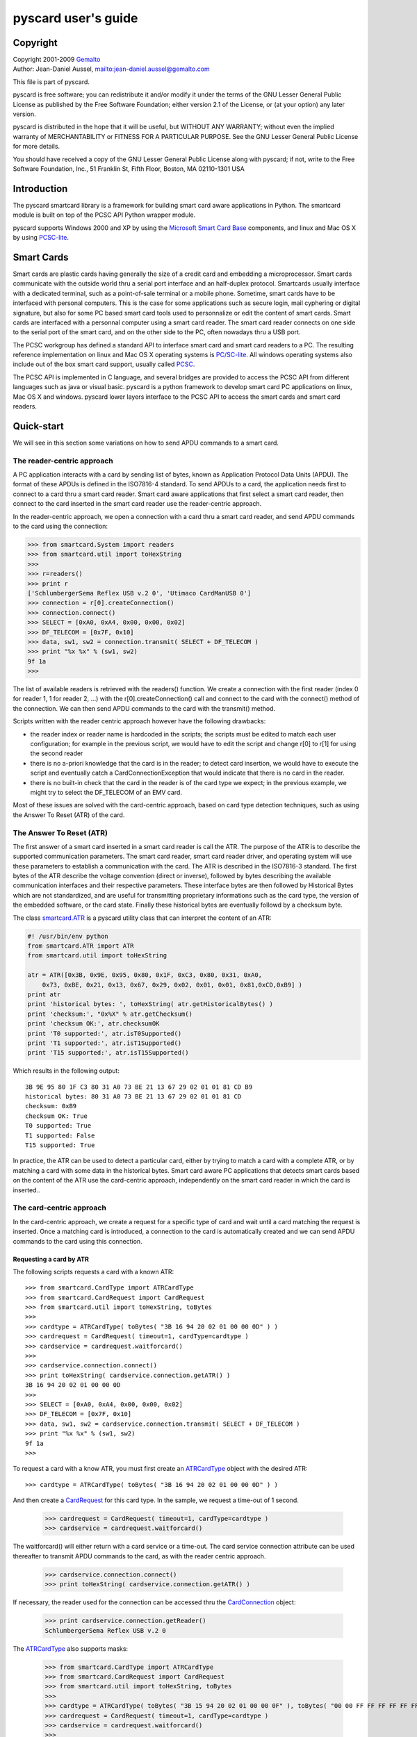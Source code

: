 .. _pyscard_user_guide:

pyscard user's guide
####################

Copyright
*********

| Copyright 2001-2009 `Gemalto <http://www.gemalto.com/>`_
| Author: Jean-Daniel Aussel, mailto:jean-daniel.aussel@gemalto.com

This file is part of pyscard.

pyscard is free software; you can redistribute it and/or modify it under
the terms of the GNU Lesser General Public License as published by the
Free Software Foundation; either version 2.1 of the License, or (at your
option) any later version.

pyscard is distributed in the hope that it will be useful, but WITHOUT
ANY WARRANTY; without even the implied warranty of MERCHANTABILITY or
FITNESS FOR A PARTICULAR PURPOSE. See the GNU Lesser General Public
License for more details.

You should have received a copy of the GNU Lesser General Public License
along with pyscard; if not, write to the Free Software Foundation, Inc.,
51 Franklin St, Fifth Floor, Boston, MA 02110-1301 USA


Introduction
************

The pyscard smartcard library is a framework for building smart card
aware applications in Python. The smartcard module is built on top of
the PCSC API Python wrapper module.

pyscard supports Windows 2000 and XP by using the `Microsoft Smart Card
Base <http://msdn2.microsoft.com/en-us/library/aa374731.aspx#smart_card_functions>`_ components, and linux and Mac OS X by using `PCSC-lite <http://pcsclite.alioth.debian.org/>`_.


Smart Cards
***********

Smart cards are plastic cards having generally the size of a credit card
and embedding a microprocessor. Smart cards communicate with the outside
world thru a serial port interface and an half-duplex protocol.
Smartcards usually interface with a dedicated terminal, such as a
point-of-sale terminal or a mobile phone. Sometime, smart cards have to
be interfaced with personal computers. This is the case for some
applications such as secure login, mail cyphering or digital signature,
but also for some PC based smart card tools used to personnalize or edit
the content of smart cards. Smart cards are interfaced with a personnal
computer using a smart card reader. The smart card reader connects on
one side to the serial port of the smart card, and on the other side to
the PC, often nowadays thru a USB port.

The PCSC workgroup has defined a standard API to interface smart card
and smart card readers to a PC. The resulting reference implementation
on linux and Mac OS X operating systems is `PC/SC-lite
<http://pcsclite.alioth.debian.org/>`_. All windows operating systems
also include out of the box smart card support, usually called `PCSC
<http://msdn2.microsoft.com/en-us/library/aa374731.aspx#smart_card_functions>`_.

The PCSC API is implemented in C language, and several bridges are
provided to access the PCSC API from different languages such as java or
visual basic. pyscard is a python framework to develop smart card PC
applications on linux, Mac OS X and windows. pyscard lower layers
interface to the PCSC API to access the smart cards and smart card
readers.


Quick-start
***********

We will see in this section some variations on how to send APDU commands
to a smart card.


The reader-centric approach
===========================

A PC application interacts with a card by sending list of bytes, known
as Application Protocol Data Units (APDU). The format of these APDUs is
defined in the ISO7816-4 standard. To send APDUs to a card, the
application needs first to connect to a card thru a smart card reader.
Smart card aware applications that first select a smart card reader,
then connect to the card inserted in the smart card reader use the
reader-centric approach.

In the reader-centric approach, we open a connection with a card thru a
smart card reader, and send APDU commands to the card using the
connection:

.. sourcecode:: python

    >>> from smartcard.System import readers
    >>> from smartcard.util import toHexString
    >>>
    >>> r=readers()
    >>> print r
    ['SchlumbergerSema Reflex USB v.2 0', 'Utimaco CardManUSB 0']
    >>> connection = r[0].createConnection()
    >>> connection.connect()
    >>> SELECT = [0xA0, 0xA4, 0x00, 0x00, 0x02]
    >>> DF_TELECOM = [0x7F, 0x10]
    >>> data, sw1, sw2 = connection.transmit( SELECT + DF_TELECOM )
    >>> print "%x %x" % (sw1, sw2)
    9f 1a
    >>>

The list of available readers is retrieved with the readers() function.
We create a connection with the first reader (index 0 for reader 1, 1
for reader 2, ...) with the r[0].createConnection() call and connect to
the card with the connect() method of the connection. We can then send
APDU commands to the card with the transmit() method.

Scripts written with the reader centric approach however have the
following drawbacks:

* the reader index or reader name is hardcoded in the scripts; the
  scripts must be edited to match each user configuration; for example
  in the previous script, we would have to edit the script and change
  r[0] to r[1] for using the second reader

* there is no a-priori knowledge that the card is in the reader; to
  detect card insertion, we would have to execute the script and
  eventually catch a CardConnectionException that would indicate that
  there is no card in the reader.

* there is no built-in check that the card in the reader is of the card
  type we expect; in the previous example, we might try to select the
  DF_TELECOM of an EMV card.

Most of these issues are solved with the card-centric approach, based on
card type detection techniques, such as using the Answer To Reset (ATR)
of the card.


The Answer To Reset (ATR)
=========================

The first answer of a smart card inserted in a smart card reader is call
the ATR. The purpose of the ATR is to describe the supported
communication parameters. The smart card reader, smart card reader
driver, and operating system will use these parameters to establish a
communication with the card. The ATR is described in the ISO7816-3
standard. The first bytes of the ATR describe the voltage convention
(direct or inverse), followed by bytes describing the available
communication interfaces and their respective parameters. These
interface bytes are then followed by Historical Bytes which are not
standardized, and are useful for transmitting proprietary informations
such as the card type, the version of the embedded software, or the card
state. Finally these historical bytes are eventually followd by a
checksum byte.

The class `smartcard.ATR
<http://pyscard.sourceforge.net/epydoc/smartcard.ATR.ATR-class.html>`_
is a pyscard utility class that can interpret the content of an ATR:

.. sourcecode:: python

    #! /usr/bin/env python
    from smartcard.ATR import ATR
    from smartcard.util import toHexString

    atr = ATR([0x3B, 0x9E, 0x95, 0x80, 0x1F, 0xC3, 0x80, 0x31, 0xA0,
        0x73, 0xBE, 0x21, 0x13, 0x67, 0x29, 0x02, 0x01, 0x01, 0x81,0xCD,0xB9] )
    print atr
    print 'historical bytes: ', toHexString( atr.getHistoricalBytes() )
    print 'checksum:', "0x%X" % atr.getChecksum()
    print 'checksum OK:', atr.checksumOK
    print 'T0 supported:', atr.isT0Supported()
    print 'T1 supported:', atr.isT1Supported()
    print 'T15 supported:', atr.isT15Supported()

Which results in the following output::

    3B 9E 95 80 1F C3 80 31 A0 73 BE 21 13 67 29 02 01 01 81 CD B9
    historical bytes: 80 31 A0 73 BE 21 13 67 29 02 01 01 81 CD
    checksum: 0xB9
    checksum OK: True
    T0 supported: True
    T1 supported: False
    T15 supported: True

In practice, the ATR can be used to detect a particular card, either by
trying to match a card with a complete ATR, or by matching a card with
some data in the historical bytes. Smart card aware PC applications that
detects smart cards based on the content of the ATR use the card-centric
approach, independently on the smart card reader in which the card is
inserted..


The card-centric approach
=========================

In the card-centric approach, we create a request for a specific type of
card and wait until a card matching the request is inserted. Once a
matching card is introduced, a connection to the card is automatically
created and we can send APDU commands to the card using this connection.

Requesting a card by ATR
------------------------

The following scripts requests a card with a known ATR::

    >>> from smartcard.CardType import ATRCardType
    >>> from smartcard.CardRequest import CardRequest
    >>> from smartcard.util import toHexString, toBytes
    >>>
    >>> cardtype = ATRCardType( toBytes( "3B 16 94 20 02 01 00 00 0D" ) )
    >>> cardrequest = CardRequest( timeout=1, cardType=cardtype )
    >>> cardservice = cardrequest.waitforcard()
    >>>
    >>> cardservice.connection.connect()
    >>> print toHexString( cardservice.connection.getATR() )
    3B 16 94 20 02 01 00 00 0D
    >>>
    >>> SELECT = [0xA0, 0xA4, 0x00, 0x00, 0x02]
    >>> DF_TELECOM = [0x7F, 0x10]
    >>> data, sw1, sw2 = cardservice.connection.transmit( SELECT + DF_TELECOM )
    >>> print "%x %x" % (sw1, sw2)
    9f 1a
    >>>

To request a card with a know ATR, you must first create an `ATRCardType
<http://pyscard.sourceforge.net/epydoc/smartcard.CardType.ATRCardType-class.html>`_
object with the desired ATR::

    >>> cardtype = ATRCardType( toBytes( "3B 16 94 20 02 01 00 00 0D" ) )

And then create a `CardRequest
<http://pyscard.sourceforge.net/epydoc/smartcard.CardRequest.CardRequest-class.html>`_
for this card type. In the sample, we request a time-out of 1 second.

    >>> cardrequest = CardRequest( timeout=1, cardType=cardtype )
    >>> cardservice = cardrequest.waitforcard()

The waitforcard() will either return with a card service or a time-out.
The card service connection attribute can be used thereafter to transmit
APDU commands to the card, as with the reader centric approach.

    >>> cardservice.connection.connect()
    >>> print toHexString( cardservice.connection.getATR() )

If necessary, the reader used for the connection can be accessed thru
the `CardConnection
<http://pyscard.sourceforge.net/epydoc/smartcard.CardConnection.CardConnection-class.html>`_
object:

    >>> print cardservice.connection.getReader()
    SchlumbergerSema Reflex USB v.2 0

The `ATRCardType
<http://pyscard.sourceforge.net/epydoc/smartcard.CardType.ATRCardType-class.html>`_
also supports masks:

    >>> from smartcard.CardType import ATRCardType
    >>> from smartcard.CardRequest import CardRequest
    >>> from smartcard.util import toHexString, toBytes
    >>>
    >>> cardtype = ATRCardType( toBytes( "3B 15 94 20 02 01 00 00 0F" ), toBytes( "00 00 FF FF FF FF FF FF 00" ) )
    >>> cardrequest = CardRequest( timeout=1, cardType=cardtype )
    >>> cardservice = cardrequest.waitforcard()
    >>>
    >>> cardservice.connection.connect()
    >>> print toHexString( cardservice.connection.getATR() )
    3B 16 94 20 02 01 00 00 0D

Other CardTypes are available, and new CardTypes can be created, as
described below.

Requesting any card
-------------------

The `AnyCardType
<http://pyscard.sourceforge.net/epydoc/smartcard.CardType.AnyCardType-class.html>`_
is useful for requesting any card in any reader:

    >>> from smartcard.CardType import AnyCardType
    >>> from smartcard.CardRequest import CardRequest
    >>> from smartcard.util import toHexString
    >>>
    >>> cardtype = AnyCardType()
    >>> cardrequest = CardRequest( timeout=1, cardType=cardtype )
    >>> cardservice = cardrequest.waitforcard()
    >>>
    >>> cardservice.connection.connect()
    >>> print toHexString( cardservice.connection.getATR() )
    3B 16 94 20 02 01 00 00 0D
    >>> print cardservice.connection.getReader()
    SchlumbergerSema Reflex USB v.2 0

Custom CardTypes
----------------

Custom CardTypes can be created, e.g. a card type that checks the ATR
and the historical bytes of the card. To create a custom CardType,
deriver your CardType class from the `CardType
<http://pyscard.sourceforge.net/epydoc/smartcard.CardType.CardType-class.html>`_
base class (or any other CardType) and override the matches() method.
For exemple to create a DCCardType that will match cards with the direct
convention (first byte of ATR to 0x3b):

    >>> from smartcard.CardType import CardType
    >>> from smartcard.CardRequest import CardRequest
    >>> from smartcard.util import toHexString
    >>>
    >>> class DCCardType(CardType):
    ...      def matches( self, atr, reader=None ):
    ...          return atr[0]==0x3B
    ...
    >>> cardtype = DCCardType()
    >>> cardrequest = CardRequest( timeout=1, cardType=cardtype )
    >>> cardservice = cardrequest.waitforcard()
    >>>
    >>> cardservice.connection.connect()
    >>> print toHexString( cardservice.connection.getATR() )
    3B 16 94 20 02 01 00 00 0D
    >>> print cardservice.connection.getReader()
    SchlumbergerSema Reflex USB v.2 0
    >>>

Scripts written with the card-centric approach fixes the problems of the
reader-centric approach:

* there is no assumption concerning the reader index or reader name; the
  desired card will be located in any reader

* the request will block or time-out if the desired card type is not
  inserted since we request the desired card type, the script is not
  played on an unknown or uncompatible card

Scripts written with the card-centric approach have however the
following drawbacks:

* the script is limited to a specific card type; we have to modify the
  script if we want to execute the script on another card type. For
  exemple, we have to modify the ATR of the card if we are using the
  ATRCardType. This can be partially solved by having a custom CardType
  that matches several ATRs, though.

Selecting the card communication protocol
-----------------------------------------

Communication parameters are mostly important for the protocol
negociation between the smart card reader and the card. The main
smartcard protocols are the T=0 protocol and the T=1 protocol, for byte
or block transmission, respectively. The required protocol can be
specified at card connection or card transmission.

By defaults, the connect() method of the CardConnection object.will try
to connect using either the T=0 or T=1 protocol. To force a connection
protocol, you can pass the required protocol to the connect() method.

    >>> from smartcard.CardType import AnyCardType
    >>> from smartcard.CardConnection import CardConnection
    >>> from smartcard.CardRequest import CardRequest
    >>> from smartcard.util import toHexString
    >>>
    >>> cardtype = AnyCardType()
    >>> cardrequest = CardRequest( timeout=1, cardType=cardtype )
    >>> cardservice = cardrequest.waitforcard()
    >>>
    >>> cardservice.connection.connect( CardConnection.T1_protocol )
    >>> print toHexString( cardservice.connection.getATR() )
    3B 16 94 20 02 01 00 00 0D
    >>> print cardservice.connection.getReader()
    SchlumbergerSema Reflex USB v.2 0

Alternatively, you can specify the required protocol in the
CardConnection transmit() method:

    >>> from smartcard.CardType import AnyCardType
    >>> from smartcard.CardConnection import CardConnection
    >>> from smartcard.CardRequest import CardRequest
    >>> from smartcard.util import toHexString, toBytes
    >>>
    >>> cardtype = AnyCardType()
    >>> cardrequest = CardRequest( timeout=1, cardType=cardtype )
    >>> cardservice = cardrequest.waitforcard()
    >>>
    >>> cardservice.connection.connect()
    >>>
    >>> SELECT = [0xA0, 0xA4, 0x00, 0x00, 0x02]
    >>> DF_TELECOM = [0x7F, 0x10]
    >>>
    >>> apdu = SELECT+DF_TELECOM
    >>> print 'sending ' + toHexString(apdu)
    sending A0 A4 00 00 02 7F 10
    >>> response, sw1, sw2 = cardservice.connection.transmit( apdu, CardConnection.T1_protocol )
    >>> print 'response: ', response, ' status words: ', "%x %x" % (sw1, sw2)
    response: [] status words: 9f 1a
    >>>
    >>> if sw1 == 0x9F:
    ...     GET_RESPONSE = [0XA0, 0XC0, 00, 00 ]
    ...     apdu = GET_RESPONSE + [sw2]
    ...     print 'sending ' + toHexString(apdu)
    ...     response, sw1, sw2 = cardservice.connection.transmit( apdu )
    ...     print 'response: ', toHexString(response), ' status words: ', "%x %x" % (sw1, sw2)
    ...
    sending A0 C0 00 00 1A
    response: 00 00 00 00 7F 10 02 00 00 00 00 00 0D 13 00 0A 04 00 83 8A 83 8A 00 01 00 00 status words: 90 0
    >>>

The object-centric approach
===========================

In the object-centric approach, we associate a high-level object with a
set of smart cards supported by the object. For example we associate a
javacard loader class with a set of javacard smart cards. We create a
request for the specific object, and wait until a card supported by the
object is inserted. Once a card supported by the object is inserted, we
perform the required function by calling the objec methods.

To be written...

Tracing APDUs
*************

The brute force
===============

A straightforward way of tracing command and response APDUs is to insert
print statements around the transmit() method calls:

    >>> from smartcard.CardType import ATRCardType
    >>> from smartcard.CardRequest import CardRequest
    >>> from smartcard.util import toHexString, toBytes
    >>>
    >>> cardtype = ATRCardType( toBytes( "3B 16 94 20 02 01 00 00 0D" ) )
    >>> cardrequest = CardRequest( timeout=1, cardType=cardtype )
    >>> cardservice = cardrequest.waitforcard()
    >>>
    >>> cardservice.connection.connect()
    >>>
    >>> SELECT = [0xA0, 0xA4, 0x00, 0x00, 0x02]
    >>> DF_TELECOM = [0x7F, 0x10]
    >>>
    >>> apdu = SELECT+DF_TELECOM
    >>> print 'sending ' + toHexString(apdu)
    sending A0 A4 00 00 02 7F 10
    >>> response, sw1, sw2 = cardservice.connection.transmit( apdu )
    >>> print 'response: ', response, ' status words: ', "%x %x" % (sw1, sw2)
    response: [] status words: 9f 1a
    >>>
    >>> if sw1 == 0x9F:
    ...     GET_RESPONSE = [0XA0, 0XC0, 00, 00 ]
    ...     apdu = GET_RESPONSE + [sw2]
    ...     print 'sending ' + toHexString(apdu)
    ...     response, sw1, sw2 = cardservice.connection.transmit( apdu )
    ...     print 'response: ', toHexString(response), ' status words: ', "%x %x" % (sw1, sw2)
    ...
    sending A0 C0 00 00 1A
    response: 00 00 00 00 7F 10 02 00 00 00 00 00 0D 13 00 0A 04 00 83 8A 83 8A 00 01 00 00 status words: 90 0
    >>>

Scripts written this way are quite difficult to read, because there are
more tracing statements than actual apdu transmits..

A small improvement in visibility would be to replace the print
instructions by functions, e.g.:

    >>> from smartcard.CardType import ATRCardType
    >>> from smartcard.CardRequest import CardRequest
    >>> from smartcard.util import toHexString, toBytes
    >>>
    >>> cardtype = ATRCardType( toBytes( "3B 16 94 20 02 01 00 00 0D" ) )
    >>> cardrequest = CardRequest( timeout=1, cardType=cardtype )
    >>> cardservice = cardrequest.waitforcard()
    >>>
    >>> cardservice.connection.connect()
    >>>
    >>> SELECT = [0xA0, 0xA4, 0x00, 0x00, 0x02]
    >>> DF_TELECOM = [0x7F, 0x10]
    >>>
    >>> def trace_command(apdu):
    ...     print 'sending ' + toHexString(apdu)
    ...
    >>> def trace_response( response, sw1, sw2 ):
    ...     if None==response: response=[]
    ...     print 'response: ', toHexString(response), ' status words: ', "%x %x" % (sw1, sw2)
    ...
    >>> apdu = SELECT+DF_TELECOM
    >>> trace_command(apdu)
    sending A0 A4 00 00 02 7F 10
    >>> response, sw1, sw2 = cardservice.connection.transmit( apdu )
    >>> trace_response( response, sw1, sw2 )
    response: status words: 9f 1a
    >>>
    >>> if sw1 == 0x9F:
    ...    GET_RESPONSE = [0XA0, 0XC0, 00, 00 ]
    ...    apdu = GET_RESPONSE + [sw2]
    ...    trace_command(apdu)
    ...    response, sw1, sw2 = cardservice.connection.transmit( apdu )
    ...    trace_response( response, sw1, sw2 )
    ...
    sending A0 C0 00 00 1A
    response: 00 00 00 00 7F 10 02 00 00 00 00 00 0D 13 00 0A 04 00 83 8A 83 8A 00 01 00 00 status words: 90 0
    >>>

Using card connection observers to trace apdu transmission
==========================================================

The prefered solution is to implement a card connection observer, and
register the observer with the card connection. The card connection will
then notify the observer when card connection events occur (e.g.
connection, disconnection, apdu command or apdu response). This is
illustrated in the following script:

    >>> from smartcard.CardType import AnyCardType
    >>> from smartcard.CardRequest import CardRequest
    >>> from smartcard.CardConnectionObserver import ConsoleCardConnectionObserver
    >>>
    >>> GET_RESPONSE = [0XA0, 0XC0, 00, 00 ]
    >>> SELECT = [0xA0, 0xA4, 0x00, 0x00, 0x02]
    >>> DF_TELECOM = [0x7F, 0x10]
    >>>
    >>>
    >>> cardtype = AnyCardType()
    >>> cardrequest = CardRequest( timeout=10, cardType=cardtype )
    >>> cardservice = cardrequest.waitforcard()
    >>>
    >>> observer=ConsoleCardConnectionObserver()
    >>> cardservice.connection.addObserver( observer )
    >>>
    >>> cardservice.connection.connect()
    connecting to SchlumbergerSema Reflex USB v.2 0
    >>>
    >>> apdu = SELECT+DF_TELECOM
    >>> response, sw1, sw2 = cardservice.connection.transmit( apdu )
    > A0 A4 00 00 02 7F 10
    < [] 9F 1A
    >>> if sw1 == 0x9F:
    ...     apdu = GET_RESPONSE + [sw2]
    ...     response, sw1, sw2 = cardservice.connection.transmit( apdu )
    ... else:
    ...     print 'no DF_TELECOM'
    ...
    > A0 C0 00 00 1A
    < 00 00 00 00 7F 10 02 00 00 00 00 00 0D 13 00 0A 04 00 83 8A 83 8A 00 01 00 00 90 0
    >>>

In this script, a `ConsoleCardConnectionObserver
<http://pyscard.sourceforge.net/epydoc/smartcard.CardConnectionObserver.ConsoleCardConnectionObserver-class.html>`_
is attached to the card service connection once the watiforcard() call
returns.

    >>> observer=ConsoleCardConnectionObserver()
    >>> cardservice.connection.addObserver( observer )

On card connection events (connect, disconnect, transmit command apdu,
receive response apdu), the card connection notifies its obersers with a
`CarConnectionEvent
<http://pyscard.sourceforge.net/epydoc/smartcard.CardConnectionEvent.CardConnectionEvent-class.html>`_
including the event type and the event data. The
`ConsoleCardConnectionObserver
<http://pyscard.sourceforge.net/epydoc/smartcard.CardConnectionObserver.ConsoleCardConnectionObserver-class.html>`_
is a simple observer that will print on the console the card connection
events. The class definition is the following:

.. sourcecode:: python

    class ConsoleCardConnectionObserver( CardConnectionObserver ):
        def update( self, cardconnection, ccevent ):

            if 'connect'==ccevent.type:
                print 'connecting to ' + cardconnection.getReader()

            elif 'disconnect'==ccevent.type:
                print 'disconnecting from ' + cardconnection.getReader()

            elif 'command'==ccevent.type:
                print '> ', toHexString( ccevent.args[0] )

            elif 'response'==ccevent.type:
                if []==ccevent.args[0]:
                    print '< [] ', "%-2X %-2X" % tuple(ccevent.args[-2:])
                else:
            print '< ', toHexString(ccevent.args[0]), "%-2X %-2X" % tuple(ccevent.args[-2:])

The console card connection observer is thus printing the connect,
disconnect, command and response apdu events:

    >>> cardservice.connection.connect()
    connecting to SchlumbergerSema Reflex USB v.2 0
    >>>
    >>> apdu = SELECT+DF_TELECOM
    >>> response, sw1, sw2 = cardservice.connection.transmit( apdu )
    > A0 A4 00 00 02 7F 10
    < [] 9F 1A
    >>> if sw1 == 0x9F:
    ...     apdu = GET_RESPONSE + [sw2]
    ...     response, sw1, sw2 = cardservice.connection.transmit( apdu )
    ... else:
    ...     print 'no DF_TELECOM'
    ...
    > A0 C0 00 00 1A
    < 00 00 00 00 7F 10 02 00 00 00 00 00 0D 13 00 0A 04 00 83 8A 83 8A 00 01 00 00 90 0

A card connection observer's update methode is called upon card
connection event, with the connection and the connection event as
parameters. The `CardConnectionEvent
<http://pyscard.sourceforge.net/epydoc/smartcard.CardConnectionEvent.CardConnectionEvent-class.html>`_
class definition is the following:

.. sourcecode:: python

    class CardConnectionEvent:
        """Base class for card connection events.

       This event is notified by CardConnection objects.

       type: 'connect', 'disconnect', 'command', 'response'
       args: None for 'connect' or 'disconnect'
       command APDU byte list for 'command'
       [response data, sw1, sw2] for 'response'
       type: 'connect' args:"""
       def __init__( self, type, args=None):
           self.type=type
           self.args=args

You can write your own card connection observer, for example to perform
fancy output in a wxWindows frame, or apdu interpretation. The following
scripts defines a small SELECT and GET RESPONSE apdu interpreter:

    >>> from smartcard.CardType import AnyCardType
    >>> from smartcard.CardRequest import CardRequest
    >>> from smartcard.CardConnectionObserver import CardConnectionObserver
    >>> from smartcard.util import toHexString
    >>>
    >>> from string import replace
    >>>
    >>> class TracerAndSELECTInterpreter( CardConnectionObserver ):
    ...     def update( self, cardconnection, ccevent ):
    ...         if 'connect'==ccevent.type:
    ...             print 'connecting to ' + cardconnection.getReader()
    ...         elif 'disconnect'==ccevent.type:
    ...             print 'disconnecting from ' + cardconnection.getReader()
    ...         elif 'command'==ccevent.type:
    ...             str=toHexString(ccevent.args[0])
    ...             str = replace( str , "A0 A4 00 00 02", "SELECT" )
    ...             str = replace( str , "A0 C0 00 00", "GET RESPONSE" )
    ...             print '> ', str
    ...         elif 'response'==ccevent.type:
    ...             if []==ccevent.args[0]:
    ...                 print '< [] ', "%-2X %-2X" % tuple(ccevent.args[-2:])
    ...             else:
    ...                 print '< ', toHexString(ccevent.args[0]), "%-2X %-2X" % tuple(ccevent.args[-2:])
    ...
    >>>
    >>> GET_RESPONSE = [0XA0, 0XC0, 00, 00 ]
    >>> SELECT = [0xA0, 0xA4, 0x00, 0x00, 0x02]
    >>> DF_TELECOM = [0x7F, 0x10]
    >>>
    >>>
    >>> cardtype = AnyCardType()
    >>> cardrequest = CardRequest( timeout=10, cardType=cardtype )
    >>> cardservice = cardrequest.waitforcard()
    >>>
    >>> observer=TracerAndSELECTInterpreter()
    >>> cardservice.connection.addObserver( observer )
    >>>
    >>> cardservice.connection.connect()
    connecting to SchlumbergerSema Reflex USB v.2 0
    >>>
    >>> apdu = SELECT+DF_TELECOM
    >>> response, sw1, sw2 = cardservice.connection.transmit( apdu )
    > SELECT 7F 10
    < [] 9F 1A
    >>> if sw1 == 0x9F:
    ...     apdu = GET_RESPONSE + [sw2]
    ...     response, sw1, sw2 = cardservice.connection.transmit( apdu )
    ... else:
    ...     print 'no DF_TELECOM'
    ...
    > GET RESPONSE 1A
    < 00 00 00 00 7F 10 02 00 00 00 00 00 0D 13 00 0A 04 00 83 8A 83 8A 00 01 00 00 90 0
    >>>

Testing for APDU transmission errors
************************************

Upon transmission and processing of an APDU, the smart card returns a
pair of status words, SW1 and SW2, to report various success or error
codes following the required processing. Some of these success or error
codes are standardized in ISO7816-4, ISO7816-8 or ISO7816-9, for
example. Other status word codes are standardized by standardization
bodies such as Open Platform (e.g. javacard), 3GPP (e.g. SIM or USIM
cards), or Eurocard-Mastercard-Visa (EMV) (e.g. banking cards). Finally,
any smart card application developper can defined application related
proprietary codes; for example the MUSCLE applet defines a set of
prioprietary codes related to the MUSCLE applet features.

Some of these status word codes are uniques, but others have a different
meaning depending on the card type and its supported standards. For
example, ISO7816-4 defines the error code 0x62 0x82 as "File
Invalidated", whereas in Open Platform 2.1 the same error code is
defined as "Card life cycle is CARD_LOCKED". As a result, the list of
error codes that can be returned by a smart card and they interpretation
depend on the card type. The following discussion outlines possible
strategies to check and report smart card status word errors.

The brute force for testing APDU transmission errors
====================================================

As for APDU tracing, a straightforward way of checking for errors in response APDUs during the execution of scripts is to insert testt statements after the transmit() method calls:

    >>> from smartcard.CardType import AnyCardType
    >>> from smartcard.CardRequest import CardRequest
    >>> from smartcard.CardConnectionObserver import ConsoleCardConnectionObserver
    >>>
    >>> GET_RESPONSE = [0XA0, 0XC0, 00, 00 ]
    >>> SELECT = [0xA0, 0xA4, 0x00, 0x00, 0x02]
    >>> DF_TELECOM = [0x7F, 0x10]
    >>>
    >>> cardtype = AnyCardType()
    >>> cardrequest = CardRequest( timeout=10, cardType=cardtype )
    >>> cardservice = cardrequest.waitforcard()
    >>>
    >>> observer=ConsoleCardConnectionObserver()
    >>> cardservice.connection.addObserver( observer )
    >>>
    >>> cardservice.connection.connect()
    connecting to Utimaco CardManUSB 0
    >>>
    >>> apdu = SELECT+DF_TELECOM
    >>> response, sw1, sw2 = cardservice.connection.transmit( apdu )
    > A0 A4 00 00 02 7F 10
    < [] 6E 0
    >>>
    >>> if sw1 in range(0x61, 0x6f):
    ... print "Error: sw1: %x sw2: %x" % (sw1, sw2)
    ...
    Error: sw1: 6e sw2: 0
    >>> if sw1 == 0x9F:
    ... apdu = GET_RESPONSE + [sw2]
    ... response, sw1, sw2 = cardservice.connection.transmit( apdu )
    ...
    >>> cardservice.connection.disconnect()
    disconnecting from Utimaco CardManUSB 0
    >>>

Scripts written this way are quite difficult to read, because there are
more error detection statements than actual apdu transmits.

An improvement in visibility is to wrap the transmit instruction inside
a function mytransmit, e.g.:

    >>> from smartcard.CardType import AnyCardType
    >>> from smartcard.CardRequest import CardRequest
    >>> from smartcard.CardConnectionObserver import ConsoleCardConnectionObserver
    >>>
    >>> def mytransmit( connection, apdu ):
    ... response, sw1, sw2 = connection.transmit( apdu )
    ... if sw1 in range(0x61, 0x6f):
    ... print "Error: sw1: %x sw2: %x" % (sw1, sw2)
    ... return response, sw1, sw2
    ...
    >>>
    >>> GET_RESPONSE = [0XA0, 0XC0, 00, 00 ]
    >>> SELECT = [0xA0, 0xA4, 0x00, 0x00, 0x02]
    >>> DF_TELECOM = [0x7F, 0x10]
    >>>
    >>>
    >>> cardtype = AnyCardType()
    >>> cardrequest = CardRequest( timeout=10, cardType=cardtype )
    >>> cardservice = cardrequest.waitforcard()
    >>>
    >>> observer=ConsoleCardConnectionObserver()
    >>> cardservice.connection.addObserver( observer )
    >>>
    >>> cardservice.connection.connect()
    connecting to Utimaco CardManUSB 0
    >>>
    >>> apdu = SELECT+DF_TELECOM
    >>> response, sw1, sw2 = mytransmit( cardservice.connection, apdu )
    > A0 A4 00 00 02 7F 10
    < [] 6E 0
    Error: sw1: 6e sw2: 0
    >>>
    >>> if sw1 == 0x9F:
    ... apdu = GET_RESPONSE + [sw2]
    ... response, sw1, sw2 = mytransmit( cardservice.connection, apdu )
    ...
    >>> cardservice.connection.disconnect()
    disconnecting from Utimaco CardManUSB 0
    >>>

The prefered solution is for testing errors is to use
smarcard.sw.ErrorChecker, as described in the following section.

Checking APDU transmission errors with error checkers
=====================================================

Status word errors can occur from different sources. The ISO7816-4
standards defines status words for sw1 in the range 0x62 to 0x6F and
some values of sw2, except for 0x66 which is reserved for security
related issues. The ISO7816-8 standards define other status words, e.g.
sw1=0x68 and sw2=0x83 or 0x84 for command chaining errors. Other
standards, like Open Platform, define additional status words error,
e.g. sw1=0x94 and sw2=0x84.

The prefered strategy for status word error checking is based around
individual error checkers (smartcard.sw.ErrorChecker) that can be
chained into an error checking chain (smartcars.sw.ErrorCheckingChain).

Error checkers
--------------

An error checker is a class deriving from `ErrorChecker
<http://pyscard.sourceforge.net/epydoc/smartcard.sw.ErrorChecker.ErrorChecker-class.html>`_
that checks for recognized sw1, sw2 error conditions when called, and
raises an exception when finding such condition. This is illustrated in
the following sample:

    >>> from smartcard.sw.ISO7816_4ErrorChecker import ISO7816_4ErrorChecker
    >>>
    >>> errorchecker=ISO7816_4ErrorChecker()
    >>> errorchecker( [], 0x90, 0x00 )
    >>> errorchecker( [], 0x6A, 0x80 )
    Traceback (most recent call last):
    File "<stdin>", line 1, in ?
    File "D:\projects\pyscard-install\factory\python\lib\site-packages\smartcard\sw\ISO7816_4ErrorChecker.py", line 137, in __call__
    raise exception( data, sw1, sw2, message )
    smartcard.sw.SWExceptions.CheckingErrorException: 'Status word exception: checking error - Incorrect parameters in the data field!'
    >>>

The first call to error checker does not raise an exception, since 90 00
does not report any error. The second calls however raises a
CheckingErrorException.

Error checking chains
---------------------

Error checkers can be chained into `error checking chain
<http://pyscard.sourceforge.net/epydoc/smartcard.sw.ErrorCheckingChain.ErrorCheckingChain-class.html>`_.
Each checker in the chain is called until an error condition is met, in
which case an exception is raised. This is illustrated in the following
sample:

    >>> from smartcard.sw.ISO7816_4ErrorChecker import ISO7816_4ErrorChecker
    >>> from smartcard.sw.ISO7816_8ErrorChecker import ISO7816_8ErrorChecker
    >>> from smartcard.sw.ISO7816_9ErrorChecker import ISO7816_9ErrorChecker
    >>>
    >>> from smartcard.sw.ErrorCheckingChain import ErrorCheckingChain
    >>>
    >>> errorchain = []
    >>> errorchain=[ ErrorCheckingChain( errorchain, ISO7816_9ErrorChecker() ),
    ... ErrorCheckingChain( errorchain, ISO7816_8ErrorChecker() ),
    ... ErrorCheckingChain( errorchain, ISO7816_4ErrorChecker() ) ]
    >>>
    >>> errorchain[0]( [], 0x90, 0x00 )
    >>> errorchain[0]( [], 0x6A, 0x8a )
    Traceback (most recent call last):
    File "<stdin>", line 1, in ?
    File "D:\projects\pyscard-install\factory\python\lib\site-packages\smartcard\sw\ErrorCheckingChain.py", line 60,
    in __call__
    self.strategy( data, sw1, sw2 )
    File "D:\projects\pyscard-install\factory\python\lib\site-packages\smartcard\sw\ISO7816_9ErrorChecker.py", line 74, in __call__
    raise exception( data, sw1, sw2, message )
    smartcard.sw.SWExceptions.CheckingErrorException: 'Status word exception: checking error - DF name already exists!'
    >>>

In this sample, an error checking chain is created that will check first
for iso 7816-9 errors, then iso7816-8 errors, and finally iso7816-4
errors.

The first call to the error chain does not raise an exception, since 90
00 does not report any error. The second calls however raises a
CheckingErrorException, caused by the iso7816-9 error checker.

Filtering exceptions
--------------------

You can filter undesired exceptions in a chain by adding a filtered
exception to the error checking chain::

    >>> from smartcard.sw.ISO7816_4ErrorChecker import ISO7816_4ErrorChecker
    >>> from smartcard.sw.ISO7816_8ErrorChecker import ISO7816_8ErrorChecker
    >>> from smartcard.sw.ISO7816_9ErrorChecker import ISO7816_9ErrorChecker
    >>>
    >>> from smartcard.sw.ErrorCheckingChain import ErrorCheckingChain
    >>>
    >>> errorchain = []
    >>> errorchain=[ ErrorCheckingChain( errorchain, ISO7816_9ErrorChecker() ),
    ... ErrorCheckingChain( errorchain, ISO7816_8ErrorChecker() ),
    ... ErrorCheckingChain( errorchain, ISO7816_4ErrorChecker() ) ]
    >>>
    >>>
    >>> errorchain[0]( [], 0x90, 0x00 )
    >>> errorchain[0]( [], 0x62, 0x00 )
    Traceback (most recent call last):
    File "<stdin>", line 1, in ?
    File "D:\projects\pyscard-install\factory\python\lib\site-packages\smartcard\sw\ErrorCheckingChain.py", line 72, in __call__
    return self.next()( data, sw1, sw2 )
    File "D:\projects\pyscard-install\factory\python\lib\site-packages\smartcard\sw\ErrorCheckingChain.py", line 72, in __call__
    return self.next()( data, sw1, sw2 )
    File "D:\projects\pyscard-install\factory\python\lib\site-packages\smartcard\sw\ErrorCheckingChain.py", line 60, in __call__
    self.strategy( data, sw1, sw2 )
    File "D:\projects\pyscard-install\factory\python\lib\site-packages\smartcard\sw\ISO7816_4ErrorChecker.py", line 137, in __call__
    raise exception( data, sw1, sw2, message )
    smartcard.sw.SWExceptions.WarningProcessingException: 'Status word exception: warning processing - Response padded/ More APDU commands expected!'
    >>>
    >>> from smartcard.sw.SWExceptions import WarningProcessingException
    >>>
    >>> errorchain[0].addFilterException( WarningProcessingException )
    >>> errorchain[0]( [], 0x62, 0x00 )
    >>>

The first call to the error chain with sw1 sw2 = 62 00 raises a
`WarningProcessingException
<http://pyscard.sourceforge.net/epydoc/smartcard.sw.SWExceptions.WarningProcessingException-class.html>`_.

::

    ...
    >>> errorchain[0]( [], 0x62, 0x00 )
    Traceback (most recent call last):
    ...

After adding a filter for `WarningProcessingException
<http://pyscard.sourceforge.net/epydoc/smartcard.sw.SWExceptions.WarningProcessingException-class.html>`_,
the second call to the error chain with sw1 sw2 = 62 00 does not raise
any exception:

    >>> from smartcard.sw.SWExceptions import WarningProcessingException
    >>>
    >>> errorchain[0].addFilterException( WarningProcessingException )
    >>> errorchain[0]( [], 0x62, 0x00 )
    >>>

Detecting response APDU errors for a card connection
----------------------------------------------------

To detect APDU response errors during transmission, simply set the error checking chain of the connection used for transmission:

::

    from smartcard.CardType import AnyCardType
    from smartcard.CardRequest import CardRequest
    from smartcard.CardConnectionObserver import ConsoleCardConnectionObserver

    from smartcard.sw.ErrorCheckingChain import ErrorCheckingChain
    from smartcard.sw.ISO7816_4ErrorChecker import ISO7816_4ErrorChecker
    from smartcard.sw.ISO7816_8ErrorChecker import ISO7816_8ErrorChecker
    from smartcard.sw.SWExceptions import SWException, WarningProcessingException

    # request any card
    cardtype = AnyCardType()
    cardrequest = CardRequest( timeout=10, cardType=cardtype )
    cardservice = cardrequest.waitforcard()

    # our error checking chain
    errorchain=[]
    errorchain=[ ErrorCheckingChain( errorchain, ISO7816_8ErrorChecker() ),
                 ErrorCheckingChain( errorchain, ISO7816_4ErrorChecker() ) ]
    cardservice.connection.setErrorCheckingChain( errorchain )

    # a console tracer
    observer=ConsoleCardConnectionObserver()
    cardservice.connection.addObserver( observer )

    # send a few apdus; exceptions will occur upon errors
    cardservice.connection.connect()

    try:
        SELECT = [0xA0, 0xA4, 0x00, 0x00, 0x02]
        DF_TELECOM = [0x7F, 0x10]
        apdu = SELECT+DF_TELECOM
        response, sw1, sw2 = cardservice.connection.transmit( apdu )
        if sw1 == 0x9F:
            GET_RESPONSE = [0XA0, 0XC0, 00, 00 ]
            apdu = GET_RESPONSE + [sw2]
            response, sw1, sw2 = cardservice.connection.transmit( apdu )
    except SWException, e:
        print str(e)


Executing the previous script on a SIM card will cause an output similar to:

::

    connecting to SchlumbergerSema Reflex USB v.2 0
    > A0 A4 00 00 02 7F 10
    < [] 9F 1A
    > A0 C0 00 00 1A
    < 00 00 00 00 7F 10 02 00 00 00 00 00 0D 13 00 0A 04 00 83 8A 83 8A 00 01 00 00 90 0
    disconnecting from SchlumbergerSema Reflex USB v.2 0
    disconnecting from SchlumbergerSema Reflex USB v.2 0

whereas executing the script on a non-SIM card will result in:

::

    connecting to Utimaco CardManUSB 0
    > A0 A4 00 00 02 7F 10
    < [] 6E 0
    'Status word exception: checking error - Class (CLA) not supported!'
    disconnecting from Utimaco CardManUSB 0
    disconnecting from Utimaco CardManUSB 0

To implement an error checking chain, create an `ErrorCheckingChain
<http://pyscard.sourceforge.net/epydoc/smartcard.sw.ErrorCheckingChain.ErrorCheckingChain-class.html>`_
object with the desired error checking strategies, and set this chain
object as the card connection error checking chain. The card connection
will use the chain for error checking upon reception of a response apdu:

Writing a custom error checker
------------------------------

Implementing a custom error checker requires implementing a sub-class of
`op21_ErrorChecker
<http://pyscard.sourceforge.net/epydoc/smartcard.sw.op21_ErrorChecker.op21_ErrorChecker-class.html>`_,
and overriding the __call__ method. The following error checker raises a
`SecurityRelatedException
<http://pyscard.sourceforge.net/epydoc/smartcard.sw.SWExceptions.SecurityRelatedException-class.html>`_
exception when sw1=0x66 and sw2=0x00:

.. sourcecode:: python

    from smartcard.sw.ErrorChecker import ErrorChecker
    from smartcard.sw.SWExceptions import SecurityRelatedException

    class MyErrorChecker( ErrorChecker ):
        def __call__( self, data, sw1, sw2 ):
            if 0x66==sw1 and 0x00==sw2:
                raise SecurityRelatedException( data, sw1, sw2 )

    Custom checkers can be used standalone, as in the following sample, or chained to other error checkers:

    from smartcard.CardType import AnyCardType
    from smartcard.CardRequest import CardRequest

    from smartcard.sw.ErrorCheckingChain import ErrorCheckingChain
    from smartcard.sw.ErrorChecker import ErrorChecker
    from smartcard.sw.SWExceptions import SecurityRelatedException

    class MyErrorChecker( ErrorChecker ):
        def __call__( self, data, sw1, sw2 ):
            if 0x66==sw1 and 0x00==sw2:
                raise SecurityRelatedException( data, sw1, sw2 )

    # request any card
    cardtype = AnyCardType()
    cardrequest = CardRequest( timeout=10, cardType=cardtype )
    cardservice = cardrequest.waitforcard()

    # our error checking chain
    errorchain=[]
    errorchain=[ ErrorCheckingChain( [], MyErrorChecker() ) ]
    cardservice.connection.setErrorCheckingChain( errorchain )

    # send a few apdus; exceptions will occur upon errors
    cardservice.connection.connect()

    SELECT = [0xA0, 0xA4, 0x00, 0x00, 0x02]
    DF_TELECOM = [0x7F, 0x10]
    apdu = SELECT+DF_TELECOM
    response, sw1, sw2 = cardservice.connection.transmit( apdu )
    if sw1 == 0x9F:
        GET_RESPONSE = [0XA0, 0XC0, 00, 00 ]
        apdu = GET_RESPONSE + [sw2]
        response, sw1, sw2 = cardservice.connection.transmit( apdu )


Smartcard readers
*****************

Listing Smartcard Readers
=========================

The easiest way to retrieve the list of smartcard readers is the
smartcard.System.readers() function:

    >>> import smartcard.System
    >>> print smartcard.System.readers()
    ['Schlumberger e-gate 0', 'SchlumbergerSema Reflex USB v.2 0', 'Utimaco CardManUSB 0']
    >>>

Organizing Smartcard Readers into reader groups
===============================================

Reader group management is only available on Windows, since PCSC-lite
does not currently supports reader groups management.

Readers can be organized in reader groups. To retrieve the smartcard
reader groups, use readergroups():

    >>> import smartcard.System
    >>> print smartcard.System.readergroups()
    ['SCard$DefaultReaders']
    >>>

The readergroups() object has all the list attributes. To add a reader
group, simply use the + operator, e.g.:

    >>> from smartcard.System import readergroups
    >>> g=readergroups()
    >>> print g
    ['SCard$DefaultReaders']
    >>> g+='Biometric$Readers'
    >>> print g
    ['SCard$DefaultReaders', 'Biometric$Readers']
    >>>

You can also use the append and insert methods, as well as the + operator, e.g.:

    >>> from smartcard.System import readergroups
    >>> g=readergroups()
    >>> print g
    ['SCard$DefaultReaders']
    >>> g=g+['Biometric$Readers','Pinpad$Readers']
    >>> print g
    ['SCard$DefaultReaders', 'Biometric$Readers', 'Pinpad$Readers']
    >>>

or

    >>> from smartcard.System import readergroups
    >>> g=readergroups()
    >>> print g
    ['SCard$DefaultReaders']
    >>> g.append('Biometric$Readers')
    >>> g.insert(1,'Pinpad$Readers')
    >>> print g
    ['SCard$DefaultReaders', 'Pinpad$Readers', 'Biometric$Readers']
    >>>

Smartcard reader groups are not persistent until a reader as been added
to the group. To add a reader to a reader group, use
addreadertogroups():

    >>> from smartcard.System import readergroups, addreadertogroups, readers
    >>> g=readergroups()
    >>> g+='USB$Readers'
    >>> addreadertogroups( 'Schlumberger e-gate 0', 'USB$Readers' )
    >>> readers( 'USB$Readers')
    ['Schlumberger e-gate 0']
    >>>

To remove a reader group, all list operators are available to manage
reader groups, including pop() or remove():

    >>> from smartcard.System import readergroups, addreadertogroups, readers
    >>> g=readergroups()
    >>> g+='USB$Readers'
    >>> print g
    ['SCard$DefaultReaders', 'USB$Readers']
    >>> g.pop(1)
    'USB$Readers'
    >>> g
    ['SCard$DefaultReaders']
    >>>

or

    >>> from smartcard.System import readergroups, addreadertogroups, readers
    >>> g=readergroups()
    >>> g+='USB$Readers'
    >>> print g
    ['SCard$DefaultReaders', 'USB$Readers']
    >>> readergroups().remove('USB$Readers')
    >>> readergroups()
    ['SCard$DefaultReaders']
    >>>

Monitoring readers
==================

You can monitor the insertion or removal of readers using the
`ReaderObserver
<http://pyscard.sourceforge.net/epydoc/smartcard.ReaderMonitoring.ReaderObserver-class.html>`_
interface.

To monitor reader insertion, create a `ReaderObserver
<http://pyscard.sourceforge.net/epydoc/smartcard.ReaderMonitoring.ReaderObserver-class.html>`_
object that implements an update() method that will be called upon
reader/insertion removal. The following sample code implements a
ReaderObserver that simply prints the inserted/removed readers on the
standard output:

.. sourcecode:: python

    from smartcard.ReaderMonitoring import ReaderObserver

    class printobserver( ReaderObserver ):
        """A simple reader observer that is notified
        when readers are added/removed from the system and
        prints the list of readers
        """
        def update( self, observable, (addedreaders, removedreaders) ):
            print "Added readers", addedreaders
            print "Removed readers", removedreaders
  

To monitor reader insertion/removal, simply add the observer to the
`ReaderMonitor
<http://pyscard.sourceforge.net/epydoc/smartcard.ReaderMonitoring.ReaderMonitor-class.html>`_:

.. sourcecode:: python

    from sys import stdin, exc_info
    from time import sleep

    from smartcard.ReaderMonitoring import ReaderMonitor, ReaderObserver

    try:
        print "Add or remove a smartcard reader to the system."
        print "This program will exit in 10 seconds"
        print ""
        readermonitor = ReaderMonitor()
        readerobserver = printobserver()
        readermonitor.addObserver( readerobserver )

        sleep(10)

        # don't forget to remove observer, or the
        # monitor will poll forever...
        readermonitor.deleteObserver(readerobserver)

        print 'press Enter to continue'
        stdin.readline()

    except error:
        print exc_info()[0], ': ', exc_info()[1]

Smart Cards
***********

Monitoring Smart Cards
======================

You can monitor the insertion or removal of cards using the
`CardObserver
<http://pyscard.sourceforge.net/epydoc/smartcard.CardMonitoring.CardObserver-class.html>`_
interface.

To monitor card insertion and removal, create a `CardObserver
<http://pyscard.sourceforge.net/epydoc/smartcard.CardMonitoring.CardObserver-class.html>`_
object that implements an update() method that will be called upon card
insertion/removal. The following sample code implements a CardObserver
that simply prints the inserted/removed cards on the standard output,
named printobserver. To monitor card insertion/removal, simply add the
card observer to the `CardMonitor
<http://pyscard.sourceforge.net/epydoc/smartcard.CardMonitoring.CardMonitor-class.html>`_:

.. sourcecode:: python

    from smartcard.CardMonitoring import CardMonitor, CardObserver
    from smartcard.util import *

    # a simple card observer that prints inserted/removed cards
    class printobserver( CardObserver ):
        """A simple card observer that is notified
        when cards are inserted/removed from the system and
        prints the list of cards
        """
        def update( self, observable, (addedcards, removedcards) ):
            for card in addedcards:
                print "+Inserted: ", toHexString( card.atr )
            for card in removedcards:
                print "-Removed: ", toHexString( card.atr )

    try:
        print "Insert or remove a smartcard in the system."
        print "This program will exit in 10 seconds"
        print ""
        cardmonitor = CardMonitor()
        cardobserver = printobserver()
        cardmonitor.addObserver( cardobserver )


Sending APDUs to a Smart Card Obtained from Card Monitoring
===========================================================

The update method of the CardObserver receives two lists of Cards
objects, the recently added cards and the recently removed cards. A
connection can be created to each Card object of the added card list for
sending APDUS.

The following sample code implements a CardObserver class named
transmitobserver, that connects to inserted cards and transmit an APDU,
in our case SELECT DF_TELECOM:

.. sourcecode:: python

    # a card observer that connects to new cards and performs a transaction, e.g. SELECT DF_TELECOM
    class transmitobserver( CardObserver ):
        """A card observer that is notified when cards are inserted/removed from the system,
        connects to cards and SELECT DF_TELECOM
        """
        def __init__( self ):
            self.cards=[]

        def update( self, observable, (addedcards, removedcards) ):
            for card in addedcards:
                if card not in self.cards:
                    self.cards+=[card]
                    print "+Inserted: ", toHexString( card.atr )
                    card.connection = card.createConnection()
                    card.connection.connect()
                    response, sw1, sw2 = card.connection.transmit( SELECT_DF_TELECOM )
                    print "%.2x %.2x" % (sw1, sw2)

            for card in removedcards:
                print "-Removed: ", toHexString( card.atr )
                if card in self.cards:
                    self.cards.remove( card )


To monitor card insertion, connect to inserted cards and send the APDU,
create an instance of transmitobserver and add it to the `CardMonitor
<http://pyscard.sourceforge.net/epydoc/smartcard.CardMonitoring.CardMonitor-class.html>`_:

.. sourcecode:: python

    from time import sleep
    print "Insert or remove a smartcard in the system."
    print "This program will exit in 100 seconds"
    print ""
    cardmonitor = CardMonitor()
    cardobserver = transmitobserver()
    cardmonitor.addObserver( cardobserver )

    sleep(100)

Connections
***********

Connecting to a card and sending APDUs is done thru a CardConnection
object. CardConnection objects are created using a CardRequest, or by
the CardMonitoring.

Creating a Connection from a CardRequest
========================================

A successful CardRequest returns a CardService matching the requested
card service for the card, or a PassThruCardService if no specific card
service was required:

    >>> from smartcard.CardType import AnyCardType
    >>> from smartcard.CardRequest import CardRequest
    >>> from smartcard.util import toHexString
    >>>
    >>> cardtype = AnyCardType()
    >>> cardrequest = CardRequest( timeout=1, cardType=cardtype )
    >>> cardservice = cardrequest.waitforcard()
    >>>
    >>> cardservice.connection.connect()
    >>> print toHexString( cardservice.connection.getATR() )
    3B 16 94 20 02 01 00 00 0D
    >>> print cardservice.connection.getReader()
    SchlumbergerSema Reflex USB v.2 0

Each CardService has a connection attribute, which is a CardConnection
for the card.

Creating Connection from CardMonitoring
=======================================

The `update
<http://pyscard.sourceforge.net/pyscard-usersguide.html#monitoringsmartcards>`_
method of a CardObserver receives a tuple with a list of connected cards
and a list of removed cards. To create a CardConnection from a card
object, use the createConnection() method of the desired card:

.. sourcecode:: python

    class myobserver( CardObserver ):
        def update( self, observable, (addedcards, removedcards) ):
            for card in addedcards:
                    print "+Inserted: ", toHexString( card.atr )
                    card.connection = card.createConnection()
                    card.connection.connect()
                    response, sw1, sw2 = card.connection.transmit( SELECT_DF_TELECOM )
                    print "%.2x %.2x" % (sw1, sw2)


Card Connection Decorators
==========================

APDUs are transmitted to a card using the CardConnection object. It is
sometime useful to change transparently the behaviour of a smart card
connection, for example to establish automatically a secure channel, or
filter and modify on the fly some APDU commands or responses, or the
smart card ATR. pyscard uses theDecorator design pattern to dynamically
change the behaviour of a smart card connection. A
CardConnectionDecorator modifies the behaviour of a CardConnection
object. For example, the following CardConnectionDecorator overwrites
the CardConnection getATR() method:

.. sourcecode:: python

    class FakeATRConnection( CardConnectionDecorator ):
        '''This decorator changes the fist byte of the ATR.'''
        def __init__( self, cardconnection ):
            CardConnectionDecorator.__init__( self, cardconnection )

        def getATR( self ):
            """Replace first BYTE of ATR by 3F"""
            atr = CardConnectionDecorator.getATR( self )
            return [ 0x3f ] + atr [1:]


To apply the decorator, just construct the decorator around the
CardConnection instance to wrap and use the decorator in place of the
card connection object:

.. sourcecode:: python

    # request any card type
    cardtype = AnyCardType()
    cardrequest = CardRequest( timeout=1.5, cardType=cardtype )
    cardservice = cardrequest.waitforcard()

    # attach the console tracer
    observer=ConsoleCardConnectionObserver()
    cardservice.connection.addObserver( observer )

    # attach our decorator
    cardservice.connection = FakeATRConnection( cardservice.connection )

    # connect to the card and perform a few transmits
    cardservice.connection.connect()

    print 'ATR', toHexString( cardservice.connection.getATR() )


Decorators can be nested. For example to nest a FakeATRConnection with a
SecureChannelConnection, use the following construction:


.. sourcecode:: python

    # attach our decorator
    FakeATRConnection( SecureChannelConnection( cardservice.connection ) )

    # connect to the card and perform a few transmits
    cardservice.connection.connect()

    print 'ATR', toHexString( cardservice.connection.getATR() )


Exclusive Card Connection Decorator
-----------------------------------

The ExclusiveConnectCardConnection object performs an exclusive
connection to the card, i.e. no other thread or process will be able to
connect to the card. With PCSC readers, this is done by performing a
SCardConnect with the SCARD_SHARE_EXCLUSIVE attribute.

.. sourcecode:: python

    from smartcard.CardType import AnyCardType
    from smartcard.CardRequest import CardRequest
    from smartcard.CardConnection import CardConnection
    from smartcard.util import toHexString

    from smartcard.ExclusiveConnectCardConnection import ExclusiveConnectCardConnection

    # request any card type
    cardtype = AnyCardType()
    cardrequest = CardRequest( timeout=5, cardType=cardtype )
    cardservice = cardrequest.waitforcard()

    # attach our decorator
    cardservice.connection = ExclusiveConnectCardConnection( cardservice.connection )

    # connect to the card and perform a few transmits
    cardservice.connection.connect()

    print 'ATR', toHexString( cardservice.connection.getATR() )

Exclusive Transmit Card Connection Decorator
--------------------------------------------

The ExclusiveTransmitCardConnection performs an exclusive transaction to
the card, i.e. a series of transmit that cannot be interupted by other
threads' transmits. To do so, include the desired transmits between an
lock() and unlock() method call on the ExclusiveTransmitCardConnection:

.. sourcecode:: python

    from smartcard.CardType import AnyCardType
    from smartcard.CardRequest import CardRequest
    from smartcard.CardConnectionObserver import ConsoleCardConnectionObserver
    from smartcard.CardConnection import CardConnection
    from smartcard.util import toHexString

    from smartcard.ExclusiveTransmitCardConnection import ExclusiveTransmitCardConnection


    # define the apdus used in this script
    GET_RESPONSE = [0XA0, 0XC0, 00, 00 ]
    SELECT = [0xA0, 0xA4, 0x00, 0x00, 0x02]
    DF_TELECOM = [0x7F, 0x10]

    # request any card type
    cardtype = AnyCardType()
    cardrequest = CardRequest( timeout=5, cardType=cardtype )
    cardservice = cardrequest.waitforcard()

    # attach the console tracer
    observer=ConsoleCardConnectionObserver()
    cardservice.connection.addObserver( observer )

    # attach our decorator
    cardservice.connection = ExclusiveTransmitCardConnection( cardservice.connection )

    # connect to the card and perform a few transmits
    cardservice.connection.connect()

    print 'ATR', toHexString( cardservice.connection.getATR() )

    try:
        # lock for initiating transaction
        cardservice.connection.lock()

        apdu = SELECT+DF_TELECOM
        response, sw1, sw2 = cardservice.connection.transmit( apdu )

        if sw1 == 0x9F:
            apdu = GET_RESPONSE + [sw2]
            response, sw1, sw2 = cardservice.connection.transmit( apdu )
    finally:
        # unlock connection at the end of the transaction
        cardservice.connection.unlock()


Secure Channel Card Connection Decorator
----------------------------------------

Another sample of application of CardConnection decorators is to
implement secure channel. The following sample is a template
CardConnection decorator for secure channel, where each command APDU is
cyphered and each response APDU is uncyphered:

.. sourcecode:: python

    class SecureChannelConnection( CardConnectionDecorator ):
        '''This decorator is a mockup of secure channel connection.
        It merely pretends to cypher/uncypher upon apdu transmission.'''
        def __init__( self, cardconnection ):
            CardConnectionDecorator.__init__( self, cardconnection )

        def cypher( self, bytes ):
            '''Cypher mock-up; you would include the secure channel logics here.'''
            print 'cyphering', toHexString( bytes )
            return bytes

        def uncypher( self, data ):
            '''Uncypher mock-up; you would include the secure channel logics here.'''
            print 'uncyphering', toHexString( data )
            return data

        def transmit( self, bytes, protocol=None ):
            """Cypher/uncypher APDUs before transmission"""
            cypheredbytes = self.cypher( bytes )
            data, sw1, sw2 = CardConnectionDecorator.transmit( self, cypheredbytes, protocol )
            if []!=data:
                data = self.uncypher( data )
            return data, sw1, sw2

A word on cryptography
**********************

Smart card are security devices. As a result, smart card applications
usually require some kind cryptography, for example to establish a
secure channel with the smart card. One of the reference cryptographic
modules for python is `pycrypto
<http://www.amk.ca/python/code/crypto.html>`_, the python cryptographic
toolkit. This section shows briefly the basics of pycrypto to give you a
quick start to include cryptography in you python smart card
applications.

Bynary strings and list of bytes
================================

pycrypto processes binary strings, i.e. python strings that contains
characters such as '\01\42\70\23', whereas pyscard processes APDUs as
list of bytes such as [0x01, 0x42, 0x70, 0x23]. The utility function
HexListToBinString and BinStringToHexList (and their short name versions
hl2bs and bs2hl) provide conversion between the two types.

.. sourcecode:: python

    from smartcard.util import HexListToBinString, BinStringToHexList
    test_data = [ 0x01, 0x42, 0x70, 0x23 ]
    binstring = HexListToBinString( test_data )
    hexlist = BinStringToHexList( binstring )
    print binstring, hexlist
    ?Bp# [1, 66, 112, 35]
    Hashing

pycrypto supports the following hashing algorithms: SHA-1, MD2, MD4 et
MD5. To hash 16 bytes of data with SHA-1:

.. sourcecode:: python

    from Crypto.Hash import SHA

    from smartcard.util import toHexString, PACK

    test_data = [ 0x01, 0x42, 0x70, 0x23 ]
    binstring = HexListToBinString( test_data )

    zhash = SHA.new( binstring )
    hash_as_string = zhash.digest()[:16]
    hash_as_bytes = BinStringToHexList( hash_as_string )
    print hash_as_string, ',', toHexString( hash_as_bytes, PACK )

To perform MD5 hashing, just replace SHA by MD5 in the previous script.

Secret key cryptography
=======================

pycrypto supports several secret key algorithms, such as DES, triple
DES, AES, blowfish, or IDEA. To perform triple DES ciphering in ECB
mode:

.. sourcecode:: python

    from Crypto.Cipher import DES3

    from smartcard.util import toBytes

    key = "31323334353637383132333435363738"
    key_as_binstring = HexListToBinString( toBytes( key ) )
    zdes = DES3.new( key_as_binstring, DES3.MODE_ECB )

    message = "71727374757677787172737475767778"
    message_as_binstring = HexListToBinString( toBytes( message ) )

    encrypted_as_string = zdes.encrypt( message_as_binstring )
    decrypted_as_string = zdes.decrypt( encrypted_as_string )
    print message_as_binstring, encrypted_as_string, decrypted_as_string

